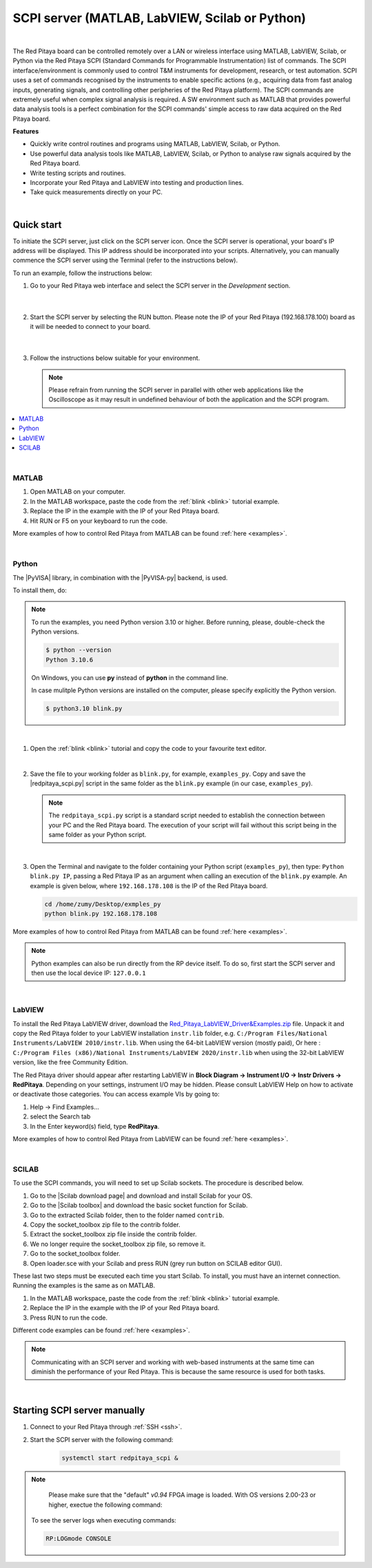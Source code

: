 .. _scpi_commands:

SCPI server (MATLAB, LabVIEW, Scilab or Python)
##################################################

.. https://owncloud.redpitaya.com/index.php/apps/files/?dir=%2FWEB%20page%2Fapps%2FSCPI

.. figure:: img/SCPI_web_lr.png

|

The Red Pitaya board can be controlled remotely over a LAN or wireless interface using MATLAB, LabVIEW, Scilab, or Python via the Red Pitaya SCPI (Standard Commands for Programmable Instrumentation) list of commands. The SCPI interface/environment is commonly used to control T&M instruments for development, research, or test automation. SCPI uses a set of commands recognised by the instruments to enable specific actions (e.g., acquiring data from fast analog inputs, generating signals, and controlling other peripheries of the Red Pitaya platform). The SCPI commands are extremely useful when complex signal analysis is required. A SW environment such as MATLAB that provides powerful data analysis tools is a perfect combination for the SCPI commands' simple access to raw data acquired on the Red Pitaya board.

**Features**

- Quickly write control routines and programs using MATLAB, LabVIEW, Scilab, or Python.
- Use powerful data analysis tools like MATLAB, LabVIEW, Scilab, or Python to analyse raw signals acquired by the Red Pitaya board.
- Write testing scripts and routines.
- Incorporate your Red Pitaya and LabVIEW into testing and production lines.
- Take quick measurements directly on your PC.

|


***********
Quick start
***********

To initiate the SCPI server, just click on the SCPI server icon. Once the SCPI server is operational, your board's IP address will be displayed. This IP address should be incorporated into your scripts. Alternatively, you can manually commence the SCPI server using the Terminal (refer to the instructions below).

To run an example, follow the instructions below:

#.  Go to your Red Pitaya web interface and select the SCPI server in the *Development* section.

    .. figure:: img/scpi-homepage.png

    |

    .. figure:: img/scpi-development.png


#.  Start the SCPI server by selecting the RUN button. Please note the IP of your Red Pitaya (192.168.178.100) board as it will be needed to connect to your board.

    .. figure:: img/scpi-app-run.png

    |

    .. figure:: img/scpi-app-stop.png


#.  Follow the instructions below suitable for your environment.

    .. note::

        Please refrain from running the SCPI server in parallel with other web applications like the Oscilloscope as it may result in undefined behaviour of both the application and the SCPI program.
      
.. contents::
    :local:
    :backlinks: none
    :depth: 1

|

======
MATLAB
======

#.  Open MATLAB on your computer.
#.  In the MATLAB workspace, paste the code from the :ref:`blink <blink>` tutorial example.
#.  Replace the IP in the example with the IP of your Red Pitaya board.
#.  Hit RUN or F5 on your keyboard to run the code.

More examples of how to control Red Pitaya from MATLAB can be found :ref:`here <examples>`.

|

======
Python
======

The |PyVISA| library, in combination with the |PyVISA-py| backend, is used.

To install them, do:

.. |PyVISA| raw:: html

    <a href="https://pyvisa.readthedocs.io/en/latest/" target="_blank">PyVISA</a>
    

.. |PyVISA-py| raw:: html

    <a href="https://pyvisa.readthedocs.io/projects/pyvisa-py/en/latest/" target="_blank">PyVISA-py</a>


.. tabs::

    .. tab:: Linux

        .. code-block:: shell-session
   
            $ sudo pip3 install pyvisa pyvisa-py

    .. tab:: Windows

        .. code-block:: shell-session
   
            $ pip install pyvisa pyvisa-py

.. note::
   
   To run the examples, you need Python version 3.10 or higher. Before running, please, double-check the Python versions.

   .. code-block:: shell-session

       $ python --version
       Python 3.10.6

   On Windows, you can use **py** instead of **python** in the command line.

   In case mulitple Python versions are installed on the computer, please specify explicitly the Python version.

   .. code-block:: shell-session
         
       $ python3.10 blink.py

|

#.  Open the :ref:`blink <blink>` tutorial and copy the code to your favourite text editor.

    |

#.  Save the file to your working folder as ``blink.py``, for example, ``examples_py``.
    Copy and save the |redpitaya_scpi.py| script in the same folder as the ``blink.py`` example (in our case, ``examples_py``). 

    .. note::

       The ``redpitaya_scpi.py`` script is a standard script needed to establish the connection between your PC and the Red Pitaya board. The execution of your script will fail without this script being in the same folder as your Python script.

    .. figure:: img/scpi-examples.png

    |

#.  Open the Terminal and navigate to the folder containing your Python script (``examples_py``), then type: ``Python blink.py IP``, passing a Red Pitaya IP as an argument when calling an execution of the ``blink.py`` example. An example is given below, where ``192.168.178.108`` is the IP of the Red Pitaya board.

    .. code-block:: shell-session

        cd /home/zumy/Desktop/exmples_py
        python blink.py 192.168.178.108

    .. figure:: img/scpi-example-cli.png


More examples of how to control Red Pitaya from MATLAB can be found :ref:`here <examples>`.

.. note::
   
   Python examples can also be run directly from the RP device itself. To do so, first start the SCPI server and then use the local device IP: ``127.0.0.1``


.. |redpitaya_scpi.py| raw:: html

    <a href="https://github.com/RedPitaya/RedPitaya/blob/master/Examples/python/redpitaya_scpi.py" target="_blank">redpitaya_scpi.py</a>

|

=======
LabVIEW
=======

To install the Red Pitaya LabVIEW driver, download the `Red_Pitaya_LabVIEW_Driver&Examples.zip <https://downloads.redpitaya.com/downloads/Clients/labview/Red_Pitaya_LabVIEW_Driver%26Examples.zip>`_ file.
Unpack it and copy the Red Pitaya folder to your LabVIEW installation ``instr.lib`` folder, e.g. ``C:/Program Files/National Instruments/LabVIEW 2010/instr.lib``. When using the 64-bit LabVIEW version (mostly paid), Or here : ``C:/Program Files (x86)/National Instruments/LabVIEW 2020/instr.lib`` when using the 32-bit LabVIEW version, like the free Community Edition.

The Red Pitaya driver should appear after restarting LabVIEW in **Block Diagram -> Instrument I/O -> Instr Drivers -> RedPitaya**. Depending on your settings, instrument I/O may be hidden. Please consult LabVIEW Help on how to activate or deactivate those categories. You can access example VIs by going to:

#.  Help -> Find Examples...
#.  select the Search tab
#.  In the Enter keyword(s) field, type **RedPitaya**. 

More examples of how to control Red Pitaya from LabVIEW can be found :ref:`here <examples>`.

|

======
SCILAB
======

To use the SCPI commands, you will need to set up Scilab sockets. The procedure is described below.

#.  Go to the |Scilab download page| and download and install Scilab for your OS.
#.  Go to the |Scilab toolbox| and download the basic socket function for Scilab.
#.  Go to the extracted Scilab folder, then to the folder named ``contrib``.
#.  Copy the socket_toolbox zip file to the contrib folder.
#.  Extract the socket_toolbox zip file inside the contrib folder.
#.  We no longer require the socket_toolbox zip file, so remove it.
#.  Go to the socket_toolbox folder.
#.  Open loader.sce with your Scilab and press RUN (grey run button on SCILAB editor GUI).


These last two steps must be executed each time you start Scilab. To install, you must have an internet connection. Running the examples is the same as on MATLAB.

#.  In the MATLAB workspace, paste the code from the :ref:`blink <blink>` tutorial example.
#.  Replace the IP in the example with the IP of your Red Pitaya board.
#.  Press RUN to run the code.

Different code examples can be found :ref:`here <examples>`.

.. |Scilab download page| raw:: html

    <a href="http://www.scilab.org/download/" target="_blank">Scilab download page</a>

.. |Scilab toolbox| raw:: html

    <a href="https://atoms.scilab.org/toolboxes/socket_toolbox" target="_blank">Scilab socket toolbox page</a>

.. note::

   Communicating with an SCPI server and working with web-based instruments at the same time can diminish the performance of your Red Pitaya. This is because the same resource is used for both tasks.

|

*****************************
Starting SCPI server manually
*****************************

1. Connect to your Red Pitaya through :ref:`SSH <ssh>`.

2. Start the SCPI server with the following command:

    .. code-block:: shell-session

        systemctl start redpitaya_scpi &

    .. figure:: img/scpi-ssh.png

.. note::

    Please make sure that the "default" *v0.94* FPGA image is loaded. With OS versions 2.00-23 or higher, exectue the following command:

   .. figure:: scpi-run2.png

   To see the server logs when executing commands:

   .. code-block::

      RP:LOGmode CONSOLE


